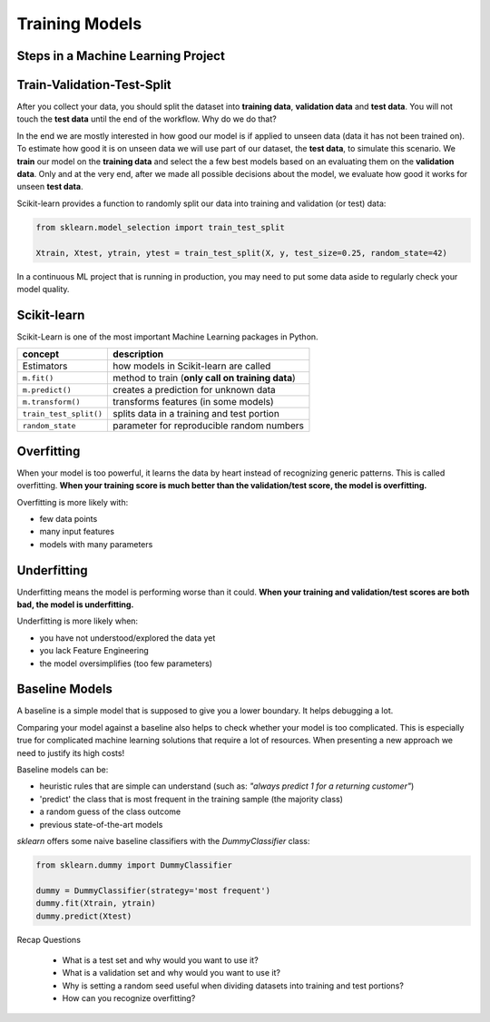 Training Models
===============

Steps in a Machine Learning Project
-----------------------------------

.. figure:: ml_workflow.png

Train-Validation-Test-Split
---------------------------

After you collect your data, you should split the dataset into **training data**, **validation data** and **test data**. 
You will not touch the **test data** 
until the end of the workflow. Why do we do that?

In the end we are mostly interested in how good our model is if applied to unseen data (data it has not been trained on).
To estimate how good it is on unseen data we will use part of our dataset, the **test data**, to simulate this scenario. We **train** 
our model on the **training data** and select the a few best models based on an evaluating them on the **validation data**. 
Only and at the very end, after we made all possible decisions about the model, 
we evaluate how good it works for unseen **test data**.

Scikit-learn provides a function to randomly split our data into training and validation (or test) data:

.. code:: python3

   from sklearn.model_selection import train_test_split

   Xtrain, Xtest, ytrain, ytest = train_test_split(X, y, test_size=0.25, random_state=42)

In a continuous ML project that is running in production, you may need to put some data aside to regularly check your model quality.


Scikit-learn
------------

Scikit-Learn is one of the most important Machine Learning packages in Python.

======================= =======================================================
concept                 description
======================= =======================================================
Estimators              how models in Scikit-learn are called
``m.fit()``             method to train (**only call on training data**)
``m.predict()``         creates a prediction for unknown data
``m.transform()``       transforms features (in some models)
``train_test_split()``  splits data in a training and test portion
``random_state``        parameter for reproducible random numbers
======================= =======================================================


Overfitting
-----------

When your model is too powerful, it learns the data by heart instead of recognizing generic patterns.
This is called overfitting.
**When your training score is much better than the validation/test score, the model is overfitting.**

Overfitting is more likely with:

* few data points
* many input features
* models with many parameters


Underfitting
------------

Underfitting means the model is performing worse than it could.
**When your training and validation/test scores are both bad, the model is underfitting.**

Underfitting is more likely when:

* you have not understood/explored the data yet
* you lack Feature Engineering
* the model oversimplifies (too few parameters)


Baseline Models
---------------

A baseline is a simple model that is supposed to give you a lower boundary.
It helps debugging a lot.

Comparing your model against a baseline also helps to check whether your model is too complicated.
This is especially true for complicated machine learning solutions that require a lot of resources. When
presenting a new approach we need to justify its high costs!

Baseline models can be:

- heuristic rules that are simple can understand (such as: *"always predict 1 for a returning customer"*)
- 'predict' the class that is most frequent in the training sample (the majority class)
- a random guess of the class outcome
- previous state-of-the-art models

`sklearn` offers some naive baseline classifiers with the `DummyClassifier` class:

.. code:: python3

  from sklearn.dummy import DummyClassifier

  dummy = DummyClassifier(strategy='most frequent')
  dummy.fit(Xtrain, ytrain)
  dummy.predict(Xtest)



.. container:: banner recap

   Recap Questions

.. highlights::

   -  What is a test set and why would you want to use it?
   -  What is a validation set and why would you want to use it?
   -  Why is setting a random seed useful when dividing datasets into training and test portions?
   -  How can you recognize overfitting?
